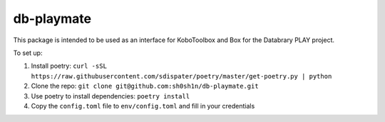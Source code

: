 ===========
db-playmate
===========

This package is intended to be used as an interface for KoboToolbox and Box
for the Databrary PLAY project.

To set up:

1. Install poetry: ``curl -sSL https://raw.githubusercontent.com/sdispater/poetry/master/get-poetry.py | python``

2. Clone the repo: ``git clone git@github.com:sh0sh1n/db-playmate.git``

3. Use poetry to install dependencies: ``poetry install``

4. Copy the ``config.toml`` file to ``env/config.toml`` and fill in your credentials
